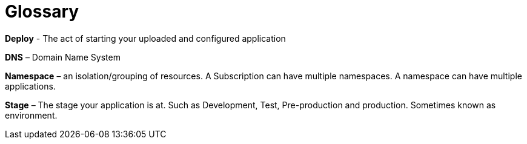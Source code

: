 = Glossary

*Deploy* - The act of starting your uploaded and configured application

*DNS* – Domain Name System

*Namespace* – an isolation/grouping of resources. A Subscription can have multiple namespaces. A namespace can have multiple applications.

*Stage* – The stage your application is at. Such as Development, Test, Pre-production and production. Sometimes known as environment.
